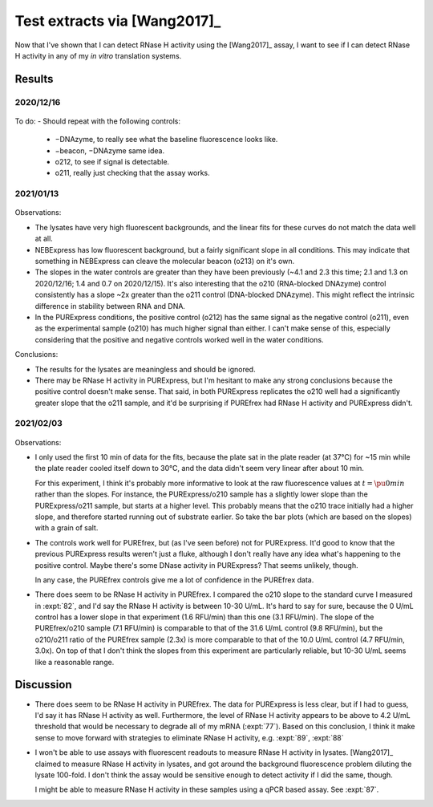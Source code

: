 *****************************
Test extracts via [Wang2017]_
*****************************

Now that I've shown that I can detect RNase H activity using the [Wang2017]_ 
assay, I want to see if I can detect RNase H activity in any of my *in vitro* 
translation systems.

Results
=======

2020/12/16
----------
.. protocol:: 20201216_detect_rnase_h.txt

.. figure:: 20201216_test_extracts_for_rnase_h_fits.svg
.. figure:: 20201216_test_extracts_for_rnase_h_slopes.svg

To do:
- Should repeat with the following controls:

  - −DNAzyme, to really see what the baseline fluorescence looks like.
  - −beacon, −DNAzyme same idea.
  - o212, to see if signal is detectable.
  - o211, really just checking that the assay works.

2021/01/13
----------
.. protocol:: 20210113_detect_rnase_h.txt

.. figure:: 20210113_test_extracts_for_rnase_h_fits.svg
.. figure:: 20210113_test_extracts_for_rnase_h_slopes.svg

Observations:

- The lysates have very high fluorescent backgrounds, and the linear fits for 
  these curves do not match the data well at all.

- NEBExpress has low fluorescent background, but a fairly significant slope in 
  all conditions.  This may indicate that something in NEBExpress can cleave 
  the molecular beacon (o213) on it's own.

- The slopes in the water controls are greater than they have been previously 
  (~4.1 and 2.3 this time; 2.1 and 1.3 on 2020/12/16; 1.4 and 0.7 on 
  2020/12/15).  It's also interesting that the o210 (RNA-blocked DNAzyme) 
  control consistently has a slope ~2x greater than the o211 control 
  (DNA-blocked DNAzyme).  This might reflect the intrinsic difference in 
  stability between RNA and DNA.

- In the PURExpress conditions, the positive control (o212) has the same signal 
  as the negative control (o211), even as the experimental sample (o210) has 
  much higher signal than either.  I can't make sense of this, especially 
  considering that the positive and negative controls worked well in the water 
  conditions.


Conclusions:

- The results for the lysates are meaningless and should be ignored.

- There may be RNase H activity in PURExpress, but I'm hesitant to make any 
  strong conclusions because the positive control doesn't make sense.  That 
  said, in both PURExpress replicates the o210 well had a significantly greater 
  slope that the o211 sample, and it'd be surprising if PUREfrex had RNase H 
  activity and PURExpress didn't.

2021/02/03
----------
.. protocol:: 20210203_detect_rnase_h.txt

.. figure:: 20210203_test_extracts_for_rnase_h_fits.svg
.. figure:: 20210203_test_extracts_for_rnase_h_slopes.svg

Observations:

- I only used the first 10 min of data for the fits, because the plate sat in 
  the plate reader (at 37°C) for ~15 min while the plate reader cooled itself 
  down to 30°C, and the data didn't seem very linear after about 10 min.

  For this experiment, I think it's probably more informative to look at the 
  raw fluorescence values at :math:`t=\pu{0 min}` rather than the slopes.  For 
  instance, the PURExpress/o210 sample has a slightly lower slope than the 
  PURExpress/o211 sample, but starts at a higher level.  This probably means 
  that the o210 trace initially had a higher slope, and therefore started 
  running out of substrate earlier.  So take the bar plots (which are based on 
  the slopes) with a grain of salt.

- The controls work well for PUREfrex, but (as I've seen before) not for 
  PURExpress.  It'd good to know that the previous PURExpress results weren't 
  just a fluke, although I don't really have any idea what's happening to the 
  positive control.  Maybe there's some DNase activity in PURExpress?  That 
  seems unlikely, though.
  
  In any case, the PUREfrex controls give me a lot of confidence in the 
  PUREfrex data.  

- There does seem to be RNase H activity in PUREfrex.  I compared the o210 
  slope to the standard curve I measured in :expt:`82`, and I'd say the RNase H 
  activity is between 10-30 U/mL.  It's hard to say for sure, because the 0 
  U/mL control has a lower slope in that experiment (1.6 RFU/min) than this one 
  (3.1 RFU/min).  The slope of the PUREfrex/o210 sample (7.1 RFU/min) is 
  comparable to that of the 31.6 U/mL control (9.8 RFU/min), but the o210/o211 
  ratio of the PUREfrex sample (2.3x) is more comparable to that of the 10.0 
  U/mL control (4.7 RFU/min, 3.0x).  On top of that I don't think the slopes 
  from this experiment are particularly reliable, but 10-30 U/mL seems like a 
  reasonable range.

Discussion
==========
- There does seem to be RNase H activity in PUREfrex.  The data for PURExpress 
  is less clear, but if I had to guess, I'd say it has RNase H activity as 
  well.  Furthermore, the level of RNase H activity appears to be above to 4.2 
  U/mL threshold that would be necessary to degrade all of my mRNA 
  (:expt:`77`).  Based on this conclusion, I think it make sense to move 
  forward with strategies to eliminate RNase H activity, e.g. :expt:`89`, 
  :expt:`88`

- I won't be able to use assays with fluorescent readouts to measure RNase H 
  activity in lysates.  [Wang2017]_ claimed to measure RNase H activity in 
  lysates, and got around the background fluorescence problem diluting the 
  lysate 100-fold.  I don't think the assay would be sensitive enough to detect 
  activity if I did the same, though.

  I might be able to measure RNase H activity in these samples using a qPCR 
  based assay.  See :expt:`87`.
